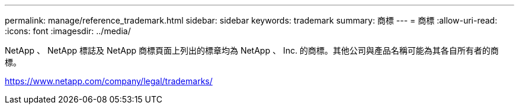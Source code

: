---
permalink: manage/reference_trademark.html 
sidebar: sidebar 
keywords: trademark 
summary: 商標 
---
= 商標
:allow-uri-read: 
:icons: font
:imagesdir: ../media/


NetApp 、 NetApp 標誌及 NetApp 商標頁面上列出的標章均為 NetApp 、 Inc. 的商標。其他公司與產品名稱可能為其各自所有者的商標。

https://www.netapp.com/company/legal/trademarks/[]
